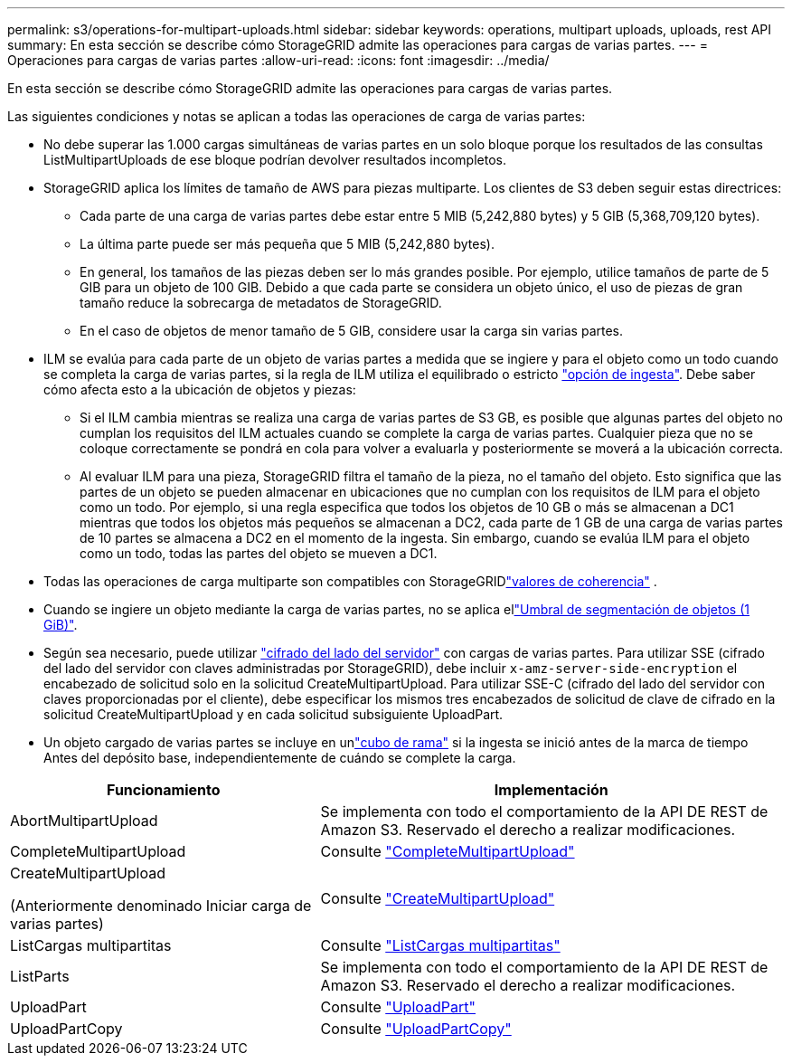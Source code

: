 ---
permalink: s3/operations-for-multipart-uploads.html 
sidebar: sidebar 
keywords: operations, multipart uploads, uploads, rest API 
summary: En esta sección se describe cómo StorageGRID admite las operaciones para cargas de varias partes. 
---
= Operaciones para cargas de varias partes
:allow-uri-read: 
:icons: font
:imagesdir: ../media/


[role="lead"]
En esta sección se describe cómo StorageGRID admite las operaciones para cargas de varias partes.

Las siguientes condiciones y notas se aplican a todas las operaciones de carga de varias partes:

* No debe superar las 1.000 cargas simultáneas de varias partes en un solo bloque porque los resultados de las consultas ListMultipartUploads de ese bloque podrían devolver resultados incompletos.
* StorageGRID aplica los límites de tamaño de AWS para piezas multiparte. Los clientes de S3 deben seguir estas directrices:
+
** Cada parte de una carga de varias partes debe estar entre 5 MIB (5,242,880 bytes) y 5 GIB (5,368,709,120 bytes).
** La última parte puede ser más pequeña que 5 MIB (5,242,880 bytes).
** En general, los tamaños de las piezas deben ser lo más grandes posible. Por ejemplo, utilice tamaños de parte de 5 GIB para un objeto de 100 GIB. Debido a que cada parte se considera un objeto único, el uso de piezas de gran tamaño reduce la sobrecarga de metadatos de StorageGRID.
** En el caso de objetos de menor tamaño de 5 GIB, considere usar la carga sin varias partes.


* ILM se evalúa para cada parte de un objeto de varias partes a medida que se ingiere y para el objeto como un todo cuando se completa la carga de varias partes, si la regla de ILM utiliza el equilibrado o estricto link:../ilm/data-protection-options-for-ingest.html["opción de ingesta"]. Debe saber cómo afecta esto a la ubicación de objetos y piezas:
+
** Si el ILM cambia mientras se realiza una carga de varias partes de S3 GB, es posible que algunas partes del objeto no cumplan los requisitos del ILM actuales cuando se complete la carga de varias partes. Cualquier pieza que no se coloque correctamente se pondrá en cola para volver a evaluarla y posteriormente se moverá a la ubicación correcta.
** Al evaluar ILM para una pieza, StorageGRID filtra el tamaño de la pieza, no el tamaño del objeto. Esto significa que las partes de un objeto se pueden almacenar en ubicaciones que no cumplan con los requisitos de ILM para el objeto como un todo. Por ejemplo, si una regla especifica que todos los objetos de 10 GB o más se almacenan a DC1 mientras que todos los objetos más pequeños se almacenan a DC2, cada parte de 1 GB de una carga de varias partes de 10 partes se almacena a DC2 en el momento de la ingesta. Sin embargo, cuando se evalúa ILM para el objeto como un todo, todas las partes del objeto se mueven a DC1.


* Todas las operaciones de carga multiparte son compatibles con StorageGRIDlink:consistency.html["valores de coherencia"] .
* Cuando se ingiere un objeto mediante la carga de varias partes, no se aplica ellink:../admin/what-object-segmentation-is.html["Umbral de segmentación de objetos (1 GiB)"].
* Según sea necesario, puede utilizar link:using-server-side-encryption.html["cifrado del lado del servidor"] con cargas de varias partes. Para utilizar SSE (cifrado del lado del servidor con claves administradas por StorageGRID), debe incluir `x-amz-server-side-encryption` el encabezado de solicitud solo en la solicitud CreateMultipartUpload. Para utilizar SSE-C (cifrado del lado del servidor con claves proporcionadas por el cliente), debe especificar los mismos tres encabezados de solicitud de clave de cifrado en la solicitud CreateMultipartUpload y en cada solicitud subsiguiente UploadPart.
* Un objeto cargado de varias partes se incluye en unlink:../tenant/what-is-branch-bucket.html["cubo de rama"] si la ingesta se inició antes de la marca de tiempo Antes del depósito base, independientemente de cuándo se complete la carga.


[cols="2a,3a"]
|===
| Funcionamiento | Implementación 


 a| 
AbortMultipartUpload
 a| 
Se implementa con todo el comportamiento de la API DE REST de Amazon S3. Reservado el derecho a realizar modificaciones.



 a| 
CompleteMultipartUpload
 a| 
Consulte link:complete-multipart-upload.html["CompleteMultipartUpload"]



 a| 
CreateMultipartUpload

(Anteriormente denominado Iniciar carga de varias partes)
 a| 
Consulte link:initiate-multipart-upload.html["CreateMultipartUpload"]



 a| 
ListCargas multipartitas
 a| 
Consulte link:list-multipart-uploads.html["ListCargas multipartitas"]



 a| 
ListParts
 a| 
Se implementa con todo el comportamiento de la API DE REST de Amazon S3. Reservado el derecho a realizar modificaciones.



 a| 
UploadPart
 a| 
Consulte link:upload-part.html["UploadPart"]



 a| 
UploadPartCopy
 a| 
Consulte link:upload-part-copy.html["UploadPartCopy"]

|===